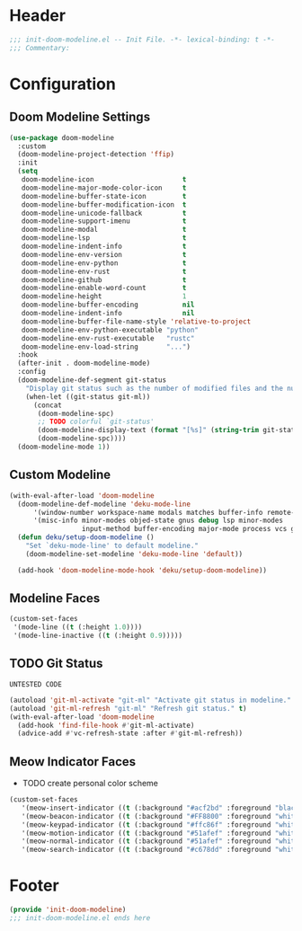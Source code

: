 * Header
#+begin_src emacs-lisp
;;; init-doom-modeline.el -- Init File. -*- lexical-binding: t -*-
;;; Commentary:

#+end_src

* Configuration
** Doom Modeline Settings
#+begin_src emacs-lisp
  (use-package doom-modeline
    :custom
    (doom-modeline-project-detection 'ffip)
    :init
    (setq
     doom-modeline-icon                      t
     doom-modeline-major-mode-color-icon     t
     doom-modeline-buffer-state-icon         t
     doom-modeline-buffer-modification-icon  t
     doom-modeline-unicode-fallback          t
     doom-modeline-support-imenu             t
     doom-modeline-modal                     t
     doom-modeline-lsp                       t
     doom-modeline-indent-info               t
     doom-modeline-env-version               t
     doom-modeline-env-python                t
     doom-modeline-env-rust                  t
     doom-modeline-github                    t
     doom-modeline-enable-word-count         t
     doom-modeline-height                    1
     doom-modeline-buffer-encoding           nil
     doom-modeline-indent-info               nil
     doom-modeline-buffer-file-name-style 'relative-to-project
     doom-modeline-env-python-executable "python"
     doom-modeline-env-rust-executable   "rustc"
     doom-modeline-env-load-string       "...")
    :hook
    (after-init . doom-modeline-mode)
    :config
    (doom-modeline-def-segment git-status
      "Display git status such as the number of modified files and the number of untracked files."
      (when-let ((git-status git-ml))
        (concat
         (doom-modeline-spc)
         ;; TODO colorful `git-status'
         (doom-modeline-display-text (format "[%s]" (string-trim git-status)))
         (doom-modeline-spc))))
    (doom-modeline-mode 1))
#+end_src

** Custom Modeline
#+begin_src emacs-lisp
  (with-eval-after-load 'doom-modeline
    (doom-modeline-def-modeline 'deku-mode-line
        '(window-number workspace-name modals matches buffer-info remote-host buffer-position parrot selection-info)
        '(misc-info minor-modes objed-state gnus debug lsp minor-modes
                    input-method buffer-encoding major-mode process vcs git-status checker))
    (defun deku/setup-doom-modeline ()
      "Set `deku-mode-line' to default modeline."
      (doom-modeline-set-modeline 'deku-mode-line 'default))

    (add-hook 'doom-modeline-mode-hook 'deku/setup-doom-modeline))

#+end_src

** Modeline Faces
#+begin_src emacs-lisp
  (custom-set-faces
   '(mode-line ((t (:height 1.0))))
   '(mode-line-inactive ((t (:height 0.9)))))
#+end_src

** TODO Git Status
=UNTESTED CODE=
#+begin_src emacs-lisp
  (autoload 'git-ml-activate "git-ml" "Activate git status in modeline." t)
  (autoload 'git-ml-refresh "git-ml" "Refresh git status." t)
  (with-eval-after-load 'doom-modeline
    (add-hook 'find-file-hook #'git-ml-activate)
    (advice-add #'vc-refresh-state :after #'git-ml-refresh))
#+end_src

** Meow Indicator Faces
- TODO create personal color scheme
#+begin_src emacs-lisp
  (custom-set-faces
     '(meow-insert-indicator ((t (:background "#acf2bd" :foreground "black"))))
     '(meow-beacon-indicator ((t (:background "#FF8800" :foreground "white"))))
     '(meow-keypad-indicator ((t (:background "#ffc86f" :foreground "white"))))
     '(meow-motion-indicator ((t (:background "#51afef" :foreground "white"))))
     '(meow-normal-indicator ((t (:background "#51afef" :foreground "white"))))
     '(meow-search-indicator ((t (:background "#c678dd" :foreground "white")))))
#+end_src
* Footer
#+begin_src emacs-lisp
(provide 'init-doom-modeline)
;;; init-doom-modeline.el ends here
#+end_src
